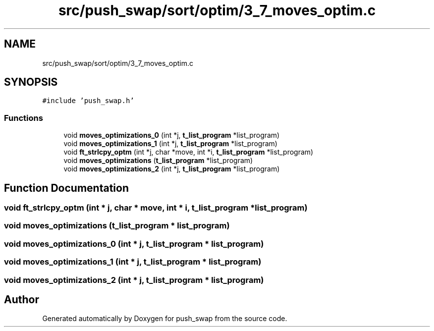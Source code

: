 .TH "src/push_swap/sort/optim/3_7_moves_optim.c" 3 "Sun Mar 16 2025 16:17:05" "push_swap" \" -*- nroff -*-
.ad l
.nh
.SH NAME
src/push_swap/sort/optim/3_7_moves_optim.c
.SH SYNOPSIS
.br
.PP
\fC#include 'push_swap\&.h'\fP
.br

.SS "Functions"

.in +1c
.ti -1c
.RI "void \fBmoves_optimizations_0\fP (int *j, \fBt_list_program\fP *list_program)"
.br
.ti -1c
.RI "void \fBmoves_optimizations_1\fP (int *j, \fBt_list_program\fP *list_program)"
.br
.ti -1c
.RI "void \fBft_strlcpy_optm\fP (int *j, char *move, int *i, \fBt_list_program\fP *list_program)"
.br
.ti -1c
.RI "void \fBmoves_optimizations\fP (\fBt_list_program\fP *list_program)"
.br
.ti -1c
.RI "void \fBmoves_optimizations_2\fP (int *j, \fBt_list_program\fP *list_program)"
.br
.in -1c
.SH "Function Documentation"
.PP 
.SS "void ft_strlcpy_optm (int * j, char * move, int * i, \fBt_list_program\fP * list_program)"

.SS "void moves_optimizations (\fBt_list_program\fP * list_program)"

.SS "void moves_optimizations_0 (int * j, \fBt_list_program\fP * list_program)"

.SS "void moves_optimizations_1 (int * j, \fBt_list_program\fP * list_program)"

.SS "void moves_optimizations_2 (int * j, \fBt_list_program\fP * list_program)"

.SH "Author"
.PP 
Generated automatically by Doxygen for push_swap from the source code\&.
